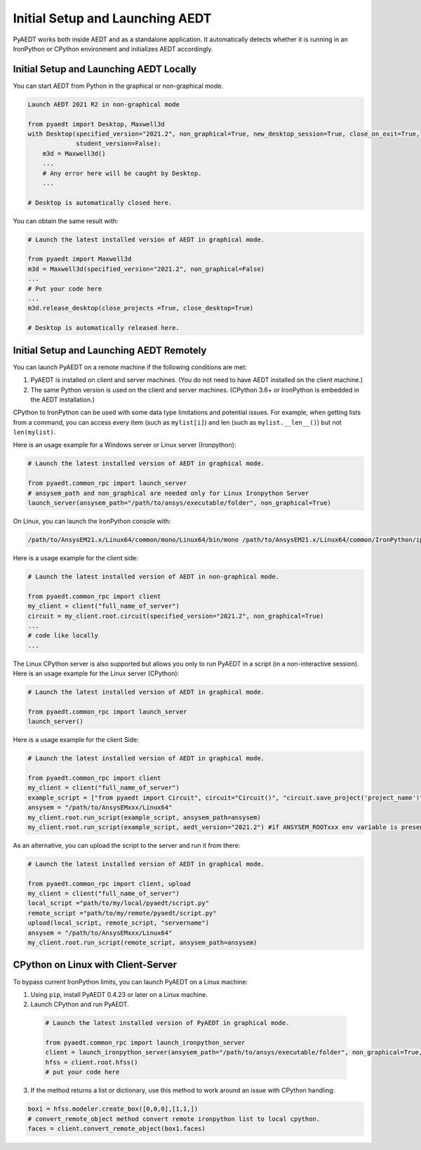 Initial Setup and Launching AEDT
================================
PyAEDT works both inside AEDT and as a standalone application.
It automatically detects whether it is running in an IronPython or CPython
environment and initializes AEDT accordingly.

Initial Setup and Launching AEDT Locally
~~~~~~~~~~~~~~~~~~~~~~~~~~~~~~~~~~~~~~~~
You can start AEDT from Python in the graphical or non-graphical mode.

.. code:: python

    Launch AEDT 2021 R2 in non-graphical mode

    from pyaedt import Desktop, Maxwell3d
    with Desktop(specified_version="2021.2", non_graphical=True, new_desktop_session=True, close_on_exit=True,
                 student_version=False):
        m3d = Maxwell3d()
        ...
        # Any error here will be caught by Desktop.
        ...

    # Desktop is automatically closed here.


You can obtain the same result with:

.. code:: python

    # Launch the latest installed version of AEDT in graphical mode.

    from pyaedt import Maxwell3d
    m3d = Maxwell3d(specified_version="2021.2", non_graphical=False)
    ...
    # Put your code here
    ...
    m3d.release_desktop(close_projects =True, close_desktop=True)

    # Desktop is automatically released here.


Initial Setup and Launching AEDT Remotely
~~~~~~~~~~~~~~~~~~~~~~~~~~~~~~~~~~~~~~~~~
You can launch PyAEDT on a remote machine if the following conditions are met:

#. PyAEDT is installed on client and server machines. (You do not need to have AEDT
   installed on the client machine.)
#. The same Python version is used on the client and server machines. (CPython 3.6+
   or IronPython is embedded in the AEDT installation.)

CPython to IronPython can be used with some data type limitations and potential issues.
For example, when getting lists from a command, you can access every item (such as ``mylist[i]``)
and len (such as ``mylist.__len__()``) but not ``len(mylist)``.

Here is an usage example for a Windows server or Linux server (Ironpython):

.. code:: python

    # Launch the latest installed version of AEDT in graphical mode.

    from pyaedt.common_rpc import launch_server
    # ansysem_path and non_graphical are needed only for Linux Ironpython Server
    launch_server(ansysem_path="/path/to/ansys/executable/folder", non_graphical=True)

On Linux, you can launch the IronPython console with:

.. code:: python

   /path/to/AnsysEM21.x/Linux64/common/mono/Linux64/bin/mono /path/to/AnsysEM21.x/Linux64/common/IronPython/ipy64.exe


Here is a usage example for the client side:

.. code:: python

    # Launch the latest installed version of AEDT in non-graphical mode.

    from pyaedt.common_rpc import client
    my_client = client("full_name_of_server")
    circuit = my_client.root.circuit(specified_version="2021.2", non_graphical=True)
    ...
    # code like locally
    ...


The Linux CPython server is also supported but allows you only to run PyAEDT in a script (in a non-interactive session).
Here is an usage example for the Linux server (CPython):

.. code:: python

    # Launch the latest installed version of AEDT in graphical mode.

    from pyaedt.common_rpc import launch_server
    launch_server()

Here is a usage example for the client Side:

.. code:: python

    # Launch the latest installed version of AEDT in graphical mode.

    from pyaedt.common_rpc import client
    my_client = client("full_name_of_server")
    example_script = ["from pyaedt import Circuit", circuit="Circuit()", "circuit.save_project('project_name')"]
    ansysem = "/path/to/AnsysEMxxx/Linux64"
    my_client.root.run_script(example_script, ansysem_path=ansysem)
    my_client.root.run_script(example_script, aedt_version="2021.2") #if ANSYSEM_ROOTxxx env variable is present


As an alternative, you can upload the script to the server and run it from there:

.. code:: python

    # Launch the latest installed version of AEDT in graphical mode.

    from pyaedt.common_rpc import client, upload
    my_client = client("full_name_of_server")
    local_script ="path/to/my/local/pyaedt/script.py"
    remote_script ="path/to/my/remote/pyaedt/script.py"
    upload(local_script, remote_script, "servername")
    ansysem = "/path/to/AnsysEMxxx/Linux64"
    my_client.root.run_script(remote_script, ansysem_path=ansysem)


CPython on Linux with Client-Server
~~~~~~~~~~~~~~~~~~~~~~~~~~~~~~~~~~~

To bypass current IronPython limits, you can launch PyAEDT on a Linux machine:

1. Using ``pip``, install PyAEDT 0.4.23 or later on a Linux machine.
2. Launch CPython and run PyAEDT.

  .. code:: python

      # Launch the latest installed version of PyAEDT in graphical mode.
      
      from pyaedt.common_rpc import launch_ironpython_server
      client = launch_ironpython_server(ansysem_path="/path/to/ansys/executable/folder", non_graphical=True, port=18000)
      hfss = client.root.hfss()
      # put your code here


3. If the method returns a list or dictionary, use this method to work around an
   issue with CPython handling:

.. code:: python

    box1 = hfss.modeler.create_box([0,0,0],[1,1,])
    # convert_remote_object method convert remote ironpython list to local cpython.
    faces = client.convert_remote_object(box1.faces)


.. image:: /Resources/IronPython2Cpython.png
  :width: 800
  :alt: Electronics Desktop Launched